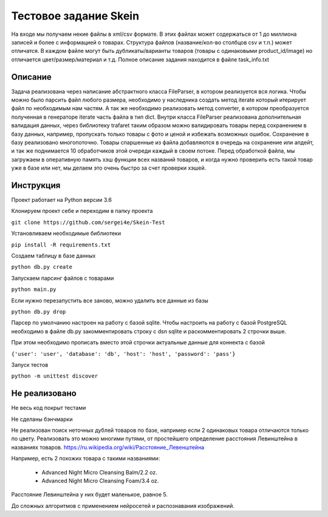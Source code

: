 ======================
Тестовое задание Skein
======================

На входе мы получаем некие файлы в xml/csv формате. В этих файлах может содержаться от 1 до миллиона записей и более с
информацией о товарах. Структура файлов (название/кол-во столбцов csv и т.п.) может отличатся.
В каждом файле могут быть дубликаты/варианты товаров (товары с одинаковыми product_id/image) но отличается
цвет/размер/материал и т.д. Полное описание задания находится в файле task_info.txt

Описание
--------

Задача реализована через написание абстрактного класса FileParser, в котором реализуется вся логика.
Чтобы можно было парсить файл любого размера, необходимо у наследника создать метод iterate который итерирует файл по
необходимым нам частям. А так же необходимо реализовать метод converter, в котором преобразуется полученная в
генераторе iterate часть файла в тип dict.
Внутри класса FileParser реализована дополнительная валидация данных, через библиотеку trafaret таким образом можно
валидировать товары перед сохранением в базу данных, например, пропускать только товары с фото и ценой и
избежать возможных ошибок.
Сохранение в базу реализовано многопоточно. Товары спаршенные из файла добавляются в очередь на сохранение или апдейт,
и так же поднимается 10 обработчиков этой очереди каждый в своем потоке.
Перед обработкой файла, мы загружаем в оперативную память хэш функции всех названий товаров, и когда нужно проверить
есть такой товар уже в базе или нет, мы делаем это очень быстро за счет проверки хэшей.

Инструкция
----------

Проект работает на Python версии 3.6

Клонируем проект себе и переходим в папку проекта

``git clone https://github.com/sergei4e/Skein-Test``

Установливаем необходимые библиотеки

``pip install -R requirements.txt``

Создаем таблицу в базе данных

``python db.py create``

Запускаем парсинг файлов с товарами

``python main.py``

Если нужно перезапустить все заново, можно удалить все данные из базы

``python db.py drop``

Парсер по умолчанию настроен на работу с базой sqlite.
Чтобы настроить на работу с базой PostgreSQL необходимо в файле db.py закомментировать
строку с dsn sqlite и раскомментировать 2 строчки выше.

При этом необходимо прописать вместо этой строчки актуальные данные для коннекта с базой

``{'user': 'user', 'database': 'db', 'host': 'host', 'password': 'pass'}``

Запуск тестов

``python -m unittest discover``

Не реализовано
--------------

Не весь код покрыт тестами

Не сделаны бэнчмарки

Не реализован поиск неточных дублей товаров по базе, например если 2 одинаковых товара отличаются только по цвету.
Реализовать это можно многими путями, от простейшего определение расстояния Левинштейна в названиях товаров.
`<https://ru.wikipedia.org/wiki/Расстояние_Левенштейна>`_

Например, есть 2 похожих товара с такими названиями:

 * Advanced Night Micro Cleansing Balm/2.2 oz.
 * Advanced Night Micro Cleansing Foam/3.4 oz.

Расстояние Левинштейна у них будет маленькое, равное 5.

До сложных алгоритмов с применением нейросетей и распознавания изображений.

